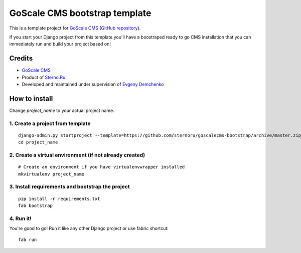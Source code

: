 GoScale CMS bootstrap template
==============================

This is a template project for `GoScale CMS <http://goscalecms.com>`_ (`GitHub repository <https://github.com/sternoru/goscalecms>`_).

If you start your Django project from this template you'll have a boostraped ready to go CMS installation that you can immediately run and build your project based on!

Credits
-------

* `GoScale CMS <http://goscalecms.com>`_
* Product of `Sterno.Ru <http://sterno.ru/en/>`_.
* Developed and maintained under supervision of `Evgeny Demchenko <https://github.com/littlepea>`_

How to install
--------------

Change `project_name` to your actual project name.

1. Create a project from template
^^^^^^^^^^^^^^^^^^^^^^^^^^^^^^^^^
::

    django-admin.py startproject --template=https://github.com/sternoru/goscalecms-bootstrap/archive/master.zip --extension=py,md,rst project_name
    cd project_name
    
2. Create a virtual environment (if not already created)
^^^^^^^^^^^^^^^^^^^^^^^^^^^^^^^
::

    # Create an environment if you have virtualenvwrapper installed
    mkvirtualenv project_name

3. Install requirements and bootstrap the project
^^^^^^^^^^^^^^^^^^^^^^^^^^^^^^^^^^^^^^^^^^^^^^^^^
::

    pip install -r requirements.txt
    fab bootstrap
    
4. Run it!
^^^^^^^^^^

You're good to go!
Run it like any other Django project or use fabric shortcut::

    fab run
